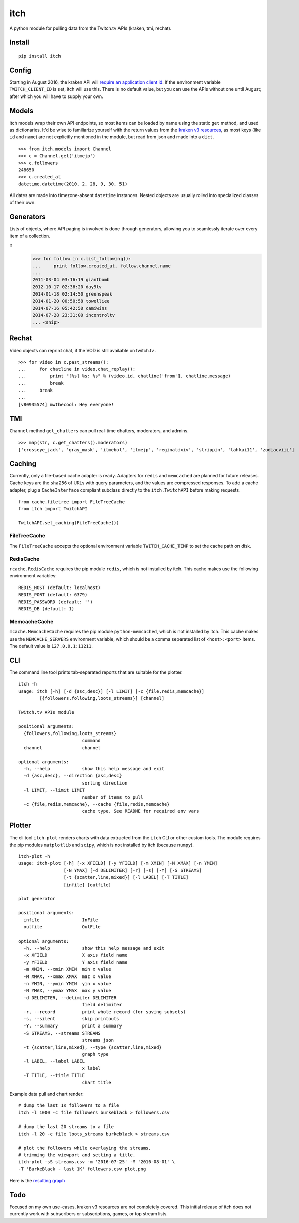 itch
====

A python module for pulling data from the Twitch.tv APIs (kraken, tmi, rechat).

Install
-------

::

    pip install itch

Config
------

Starting in August 2016, the kraken API will `require an application client id <https://discuss.dev.twitch.tv/t/client-id-will-be-required-in-august/6032/9>`_.
If the environment variable ``TWITCH_CLIENT_ID`` is set, itch will use this. There is no default value, but you can use the APIs without one until August;
after which you will have to supply your own.


Models
------

itch models wrap their own API endpoints, so most items can be loaded by name using the static ``get`` method, and used as dictionaries.
It'd be wise to familiarize yourself with the return values from the `kraken v3 resources <https://github.com/justintv/Twitch-API/tree/master/v3_resources>`_,
as most keys (like ``id`` and ``name``) are not explicitly mentioned in the module, but read from json and made into a ``dict``.

::

    >>> from itch.models import Channel
    >>> c = Channel.get('itmejp')
    >>> c.followers
    248650
    >>> c.created_at
    datetime.datetime(2010, 2, 28, 9, 30, 51)


All dates are made into timezone-absent ``datetime`` instances. Nested objects are usually rolled into specialized classes of their own.


Generators
----------

Lists of objects, where API paging is involved is done through generators, allowing you to seamlessly iterate over every item of a collection.

::
    >>> for follow in c.list_following():
    ...     print follow.created_at, follow.channel.name
    ...
    2011-03-04 03:16:19 giantbomb
    2012-10-17 02:36:20 day9tv
    2014-01-18 02:14:50 greenspeak
    2014-01-20 00:50:58 towelliee
    2014-07-16 05:42:50 camiwins
    2014-07-28 23:31:00 incontroltv
    ... <snip>


Rechat
------

Video objects can reprint chat, if the VOD is still available on twitch.tv .

::

    >>> for video in c.past_streams():
    ...     for chatline in video.chat_replay():
    ...         print "[%s] %s: %s" % (video.id, chatline['from'], chatline.message)
    ...         break
    ...     break
    ...
    [v80935574] mwthecool: Hey everyone!

TMI
---

``Channel`` method ``get_chatters`` can pull real-time chatters, moderators, and admins.

::

  >>> map(str, c.get_chatters().moderators)
  ['crosseye_jack', 'gray_mask', 'itmebot', 'itmejp', 'reginaldxiv', 'strippin', 'tahkai11', 'zodiacviii']


Caching
-------

Currently, only a file-based cache adapter is ready. Adapters for ``redis`` and ``memcached`` are planned for future releases.
Cache keys are the ``sha256`` of URLs with query parameters, and the values are compressed responses.
To add a cache adapter, plug a ``CacheInterface`` compliant subclass directly to the ``itch.TwitchAPI`` before making requests.

::

    from cache.filetree import FileTreeCache
    from itch import TwitchAPI

    TwitchAPI.set_caching(FileTreeCache())


FileTreeCache
~~~~~~~~~~~~~

The ``FileTreeCache`` accepts the optional environment variable ``TWITCH_CACHE_TEMP`` to set the cache path on disk.


RedisCache
~~~~~~~~~~

``rcache.RedisCache`` requires the pip module ``redis``, which is not installed by itch.
This cache makes use the following environment variables:

::

    REDIS_HOST (default: localhost)
    REDIS_PORT (default: 6379)
    REDIS_PASSWORD (default: '')
    REDIS_DB (default: 1)


MemcacheCache
~~~~~~~~~~~~~

``mcache.MemcacheCache`` requires the pip module ``python-memcached``, which is not installed by itch.
This cache makes use the ``MEMCACHE_SERVERS`` environment variable, which should be a comma separated list
of ``<host>:<port>`` items. The default value is ``127.0.0.1:11211``.


CLI
---

The command line tool prints tab-separated reports that are suitable for the plotter.

::

    itch -h
    usage: itch [-h] [-d {asc,desc}] [-l LIMIT] [-c {file,redis,memcache}]
            [{followers,following,loots_streams}] [channel]

    Twitch.tv APIs module

    positional arguments:
      {followers,following,loots_streams}
                            command
      channel               channel

    optional arguments:
      -h, --help            show this help message and exit
      -d {asc,desc}, --direction {asc,desc}
                            sorting direction
      -l LIMIT, --limit LIMIT
                            number of items to pull
      -c {file,redis,memcache}, --cache {file,redis,memcache}
                            cache type. See README for required env vars


Plotter
-------

The cli tool ``itch-plot`` renders charts with data extracted from the ``itch`` CLI or other custom tools. The
module requires the pip modules ``matplotlib`` and ``scipy``, which is not installed by itch (because ``numpy``).

::

    itch-plot -h
    usage: itch-plot [-h] [-x XFIELD] [-y YFIELD] [-m XMIN] [-M XMAX] [-n YMIN]
                     [-N YMAX] [-d DELIMITER] [-r] [-s] [-Y] [-S STREAMS]
                     [-t {scatter,line,mixed}] [-l LABEL] [-T TITLE]
                     [infile] [outfile]

    plot generator

    positional arguments:
      infile                InFile
      outfile               OutFile

    optional arguments:
      -h, --help            show this help message and exit
      -x XFIELD             X axis field name
      -y YFIELD             Y axis field name
      -m XMIN, --xmin XMIN  min x value
      -M XMAX, --xmax XMAX  maz x value
      -n YMIN, --ymin YMIN  yin x value
      -N YMAX, --ymax YMAX  max y value
      -d DELIMITER, --delimiter DELIMITER
                            field delimiter
      -r, --record          print whole record (for saving subsets)
      -s, --silent          skip printouts
      -Y, --summary         print a summary
      -S STREAMS, --streams STREAMS
                            streams json
      -t {scatter,line,mixed}, --type {scatter,line,mixed}
                            graph type
      -l LABEL, --label LABEL
                            x label
      -T TITLE, --title TITLE
                            chart title


Example data pull and chart render:

::

    # dump the last 1K followers to a file
    itch -l 1000 -c file followers burkeblack > followers.csv

    # dump the last 20 streams to a file
    itch -l 20 -c file loots_streams burkeblack > streams.csv

    # plot the followers while overlaying the streams,
    # trimming the viewport and setting a title.
    itch-plot -sS streams.csv -m '2016-07-25' -M '2016-08-01' \
    -T 'BurkeBlack - last 1K' followers.csv plot.png

Here is the `resulting graph <https://scannersweep.com/misc/4e5f315e76ceac2f256a28c53b8144ea.png>`_


Todo
----

Focused on my own use-cases, kraken v3 resources are not completely covered.
This initial release of itch does not currently work with subscribers or subscriptions, games, or top stream lists.

